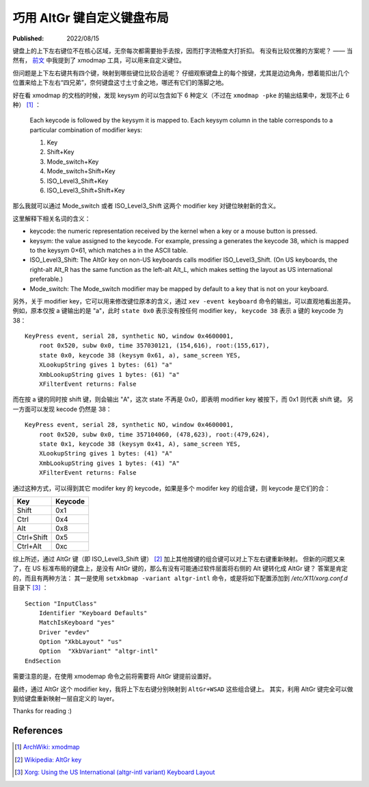 巧用 AltGr 键自定义键盘布局
===========================

:Published:  2022/08/15

.. meta::
    :description: 通过 AltGr 键，给键盘自定义一套 layer。

键盘上的上下左右键位不在核心区域，无奈每次都需要抬手去按，因而打字流畅度大打折扣。
有没有比较优雅的方案呢？ —— 当然有， `前文 </2018/12/15_CapsLock%20键重绑定.html>`_ 中我提到了 xmodmap 工具，可以用来自定义键位。

但问题是上下左右键共有四个键，映射到哪些键位比较合适呢？
仔细观察键盘上的每个按键，尤其是边边角角，想着能扣出几个位置来给上下左右“四兄弟”，奈何键盘这寸土寸金之地，哪还有它们的落脚之地。

好在看 xmodmap 的文档的时候，发现 keysym 的可以包含如下 6 种定义（不过在 ``xmodmap -pke`` 的输出结果中，发现不止 6 种） [#]_ ：

    Each keycode is followed by the keysym it is mapped to. Each keysym column in the table corresponds to a particular combination of modifier keys:
    
    1. Key
    2. Shift+Key
    3. Mode_switch+Key
    4. Mode_switch+Shift+Key
    5. ISO_Level3_Shift+Key
    6. ISO_Level3_Shift+Shift+Key

那么我就可以通过 Mode_switch 或者 ISO_Level3_Shift 这两个 modifier key 对键位映射新的含义。

这里解释下相关名词的含义：

- keycode: the numeric representation received by the kernel when a key or a mouse button is pressed.
- keysym: the value assigned to the keycode. For example, pressing a generates the keycode 38, which is mapped to the keysym 0×61, which matches a in the ASCII table.
- ISO_Level3_Shift: The AltGr key on non-US keyboards calls modifier ISO_Level3_Shift. (On US keyboards, the right-alt Alt_R has the same function as the left-alt Alt_L, which makes setting the layout as US international preferable.)
- Mode_switch: The Mode_switch modifier may be mapped by default to a key that is not on your keyboard.

另外，关于 modifier key，它可以用来修改键位原本的含义，通过 ``xev -event keyboard`` 命令的输出，可以直观地看出差异。
例如，原本仅按 a 键输出的是 "a"，此时 ``state 0x0`` 表示没有按任何 modifier key， ``keycode 38`` 表示 a 键的 keycode 为 38： ::

    KeyPress event, serial 28, synthetic NO, window 0x4600001,
        root 0x520, subw 0x0, time 357030121, (154,616), root:(155,617),
        state 0x0, keycode 38 (keysym 0x61, a), same_screen YES,
        XLookupString gives 1 bytes: (61) "a"
        XmbLookupString gives 1 bytes: (61) "a"
        XFilterEvent returns: False


而在按 a 键的同时按 shift 键，则会输出 "A"，这次 state 不再是 0x0，即表明 modifier key 被按下，而 0x1 则代表 shift 键。
另一方面可以发现 kecode 仍然是 38： ::

    KeyPress event, serial 28, synthetic NO, window 0x4600001,
        root 0x520, subw 0x0, time 357104060, (478,623), root:(479,624),
        state 0x1, keycode 38 (keysym 0x41, A), same_screen YES,
        XLookupString gives 1 bytes: (41) "A"
        XmbLookupString gives 1 bytes: (41) "A"
        XFilterEvent returns: False

通过这种方式，可以得到其它 modifer key 的 keycode，如果是多个 modifer key 的组合键，则 keycode 是它们的合：

+------------+-----------+
| Key        | Keycode   |
+============+===========+
| Shift      | 0x1       |
+------------+-----------+
| Ctrl       | 0x4       |
+------------+-----------+
| Alt        | 0x8       |
+------------+-----------+
| Ctrl+Shift | 0x5       |
+------------+-----------+
| Ctrl+Alt   | 0xc       |
+------------+-----------+

综上所述，通过 AltGr 键（即 ISO_Level3_Shift 键） [#]_ 加上其他按键的组合键可以对上下左右键重新映射。
但新的问题又来了，在 US 标准布局的键盘上，是没有 AltGr 键的，那么有没有可能通过软件层面将右侧的 Alt 键转化成 AltGr 键？
答案是肯定的，而且有两种方法：
其一是使用 ``setxkbmap -variant altgr-intl`` 命令，或是将如下配置添加到 */etc/X11/xorg.conf.d* 目录下 [#]_ ： ::

    Section "InputClass"
        Identifier "Keyboard Defaults"
        MatchIsKeyboard "yes"
        Driver "evdev"
        Option "XkbLayout" "us"
        Option  "XkbVariant" "altgr-intl"
    EndSection

需要注意的是，在使用 xmodemap 命令之前将需要将 AltGr 键提前设置好。

最终，通过 AltGr 这个 modifier key，我将上下左右键分别映射到 ``AltGr+WSAD`` 这些组合键上。
其实，利用 AltGr 键完全可以做到给键盘重新映射一层自定义的 layer。

Thanks for reading :)

References
----------

.. [#] `ArchWiki: xmodmap <https://wiki.archlinux.org/title/xmodmap>`_
.. [#] `Wikipedia: AltGr key <https://en.wikipedia.org/wiki/AltGr_key#:~:text=AltGr (also Alt Graph) is,typographic marks and accented letters.>`_
.. [#] `Xorg: Using the US International (altgr-intl variant) Keyboard Layout <https://zuttobenkyou.wordpress.com/2011/08/24/xorg-using-the-us-international-altgr-intl-variant-keyboard-layout/>`_
